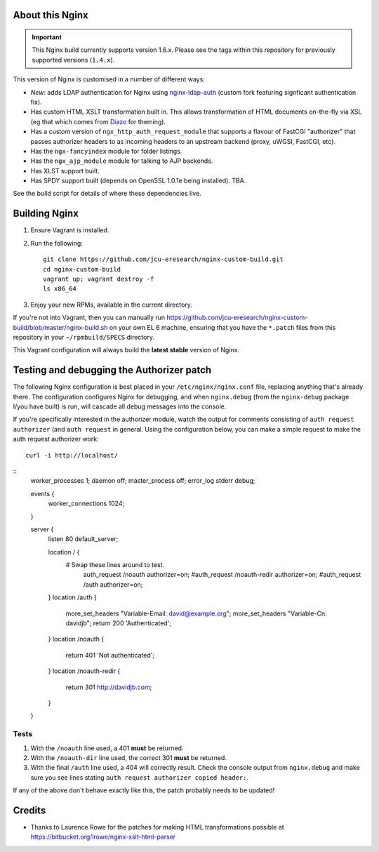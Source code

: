 About this Nginx
================

.. important::
   This Nginx build currently supports version 1.6.x.  Please see the
   tags within this repository for previously supported versions
   (``1.4.x``).

This version of Nginx is customised in a number of different ways:

* *New*: adds LDAP authentication for Nginx using `nginx-ldap-auth
  <https://github.com/davidjb/nginx-auth-ldap>`_ (custom fork featuring
  signficant authentication fix).
* Has custom HTML XSLT transformation built in. This allows 
  transformation of HTML documents on-the-fly via XSL (eg that which
  comes from `Diazo <http://diazo.org>`_ for theming).
* Has a custom version of ``ngx_http_auth_request_module`` that supports 
  a flavour of FastCGI "authorizer" that passes authorizer headers to
  as incoming headers to an upstream backend (proxy, uWGSI, FastCGI, etc).
* Has the ``ngx-fancyindex`` module for folder listings.
* Has the ``ngx_ajp_module`` module for talking to AJP backends.
* Has XLST support built.
* Has SPDY support built (depends on OpenSSL 1.0.1e being installed). TBA.

See the build script for details of where these dependencies live.

Building Nginx
==============

#. Ensure Vagrant is installed.

#. Run the following::

       git clone https://github.com/jcu-eresearch/nginx-custom-build.git
       cd nginx-custom-build
       vagrant up; vagrant destroy -f
       ls x86_64

#. Enjoy your new RPMs, available in the current directory.

If you're not into Vagrant, then you can manually run 
https://github.com/jcu-eresearch/nginx-custom-build/blob/master/nginx-build.sh
on your own EL 6 machine, ensuring that you have the ``*.patch`` files
from this repository in your ``~/rpmbuild/SPECS`` directory.

This Vagrant configuration will always build the **latest stable** version
of Nginx.


Testing and debugging the Authorizer patch
==========================================

The following Nginx configuration is best placed in your ``/etc/nginx/nginx.conf``
file, replacing anything that's already there.  The configuration configures
Nginx for debugging, and when ``nginx.debug`` (from the ``nginx-debug`` package
I/you have built) is run, will cascade all debug messages into the console.

If you're specifically interested in the authorizer module, watch the output
for comments consisting of ``auth request authorizer`` (and ``auth request``
in general.  Using the configuration below, you can make a simple request 
to make the auth request authorizer work::

    curl -i http://localhost/

::
   worker_processes 1;
   daemon off;
   master_process off;
   error_log stderr debug;
   
   events {
       worker_connections 1024;
   }
   
   server {
               listen 80 default_server;
    
               location / {
                  # Swap these lines around to test.
                   auth_request /noauth authorizer=on;
                   #auth_request /noauth-redir authorizer=on;
                   #auth_request /auth authorizer=on;
               }
               location /auth {
                   more_set_headers "Variable-Email: david@example.org";
                   more_set_headers "Variable-Cn: davidjb";
                   return 200 'Authenticated';
               }
               location /noauth {
                   return 401 'Not authenticated';
               }
               location /noauth-redir {
                   return 301 http://davidjb.com;
               }
   }
   

Tests
-----

#. With the ``/noauth`` line used, a 401 **must** be returned.
#. With the ``/noauth-dir`` line used, the correct 301 **must** be returned.
#. With the final ``/auth`` line used, a 404 will correctly result.
   Check the console output from ``nginx.debug`` and make sure you see lines
   stating ``auth request authorizer copied header:``.
   
If any of the above don't behave exactly like this, the patch probably needs
to be updated!


Credits
=======

* Thanks to Laurence Rowe for the patches for making HTML transformations
  possible at https://bitbucket.org/lrowe/nginx-xslt-html-parser


